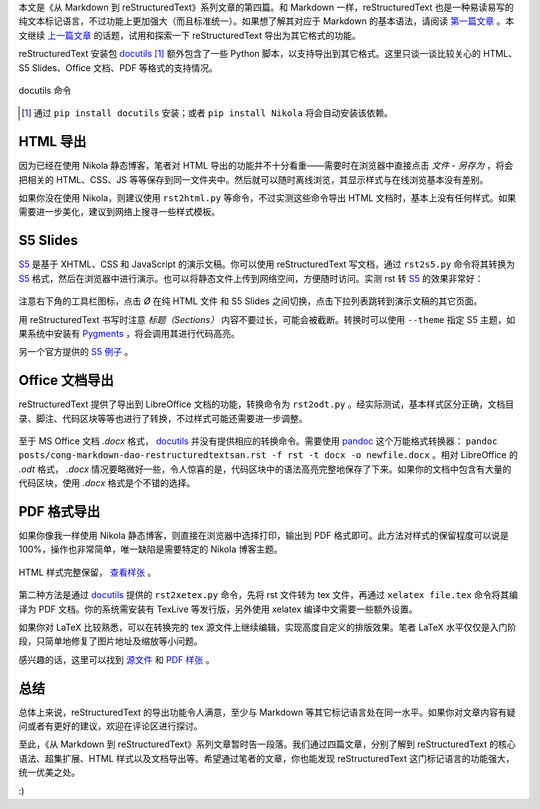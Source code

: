 .. title: 从 Markdown 到 reStructuredText（四）
.. slug: cong-markdown-dao-restructuredtextsi
.. date: 2017-10-14 18:37:28 UTC+08:00
.. tags: markup, reST, pdf
.. category:
.. link:
.. description:
.. type: text
.. nocomments:
.. password:
.. previewimage:

本文是《从 Markdown 到 reStructuredText》系列文章的第四篇。和 Markdown 一样，reStructuredText 也是一种易读易写的纯文本标记语言，不过功能上更加强大（而且标准统一）。如果想了解其对应于 Markdown 的基本语法，请阅读 `第一篇文章`_ 。本文继续 `上一篇文章`_ 的话题，试用和探索一下 reStructuredText 导出为其它格式的功能。

.. _`第一篇文章`: ../cong-markdown-dao-restructuredtext/
.. _`上一篇文章`: ../cong-markdown-dao-restructuredtextersan/

reStructuredText 安装包 docutils_ [#]_ 额外包含了一些 Python 脚本，以支持导出到其它格式。这里只谈一谈比较关心的 HTML、S5 Slides、Office 文档、PDF 等格式的支持情况。

.. TEASER_END

.. figure:: /images/rst_outputs.png
   :align: center

   docutils 命令

.. _docutils: http://docutils.sourceforge.net
.. [#] 通过 ``pip install docutils`` 安装；或者 ``pip install Nikola`` 将会自动安装该依赖。

HTML 导出
=========

因为已经在使用 Nikola 静态博客，笔者对 HTML 导出的功能并不十分看重——需要时在浏览器中直接点击 `文件` - `另存为` ，将会把相关的 HTML、CSS、JS 等等保存到同一文件夹中。然后就可以随时离线浏览，其显示样式与在线浏览基本没有差别。

如果你没在使用 Nikola，则建议使用 ``rst2html.py`` 等命令，不过实测这些命令导出 HTML 文档时，基本上没有任何样式。如果需要进一步美化，建议到网络上搜寻一些样式模板。

S5 Slides
=========

S5_ 是基于 XHTML、CSS 和 JavaScript 的演示文稿。你可以使用 reStructuredText 写文档，通过 ``rst2s5.py`` 命令将其转换为 S5_ 格式，然后在浏览器中进行演示。也可以将静态文件上传到网络空间，方便随时访问。实测 rst 转 S5_ 的效果非常好：

.. figure:: /images/s5_output.thumbnail.png
   :align: center
   :target: /images/s5_output.png

注意右下角的工具栏图标，点击 `Ø` 在纯 HTML 文件 和 S5 Slides 之间切换，点击下拉列表跳转到演示文稿的其它页面。

.. _S5: http://meyerweb.com/eric/tools/s5/

用 reStructuredText 书写时注意 `标题（Sections）` 内容不要过长，可能会被截断。转换时可以使用 ``--theme`` 指定 S5 主题，如果系统中安装有 Pygments_ ，将会调用其进行代码高亮。

另一个官方提供的 `S5 例子 <http://meyerweb.com/eric/tools/s5/s5-intro.html>`_ 。

.. _Pygments: http://pygments.org

Office 文档导出
================

reStructuredText 提供了导出到 LibreOffice 文档的功能，转换命令为 ``rst2odt.py`` 。经实际测试，基本样式区分正确，文档目录、脚注、代码区块等等也进行了转换，不过样式可能还需要进一步调整。

.. figure:: /images/odt_output.thumbnail.png
   :align: center
   :target: /images/odt_output.png

至于 MS Office 文档 `.docx` 格式， docutils_ 并没有提供相应的转换命令。需要使用 pandoc_ 这个万能格式转换器： ``pandoc posts/cong-markdown-dao-restructuredtextsan.rst -f rst -t docx -o newfile.docx`` 。相对 LibreOffice 的 `.odt` 格式， `.docx` 情况要略微好一些，令人惊喜的是，代码区块中的语法高亮完整地保存了下来。如果你的文档中包含有大量的代码区块，使用 `.docx` 格式是个不错的选择。

.. _pandoc: http://pandoc.org/

PDF 格式导出
============

如果你像我一样使用 Nikola 静态博客，则直接在浏览器中选择打印，输出到 PDF 格式即可。此方法对样式的保留程度可以说是 100%，操作也非常简单，唯一缺陷是需要特定的 Nikola 博客主题。

.. figure:: /images/print2pdf.thumbnail.png
   :align: center
   :target: /images/print2pdf.png

   HTML 样式完整保留， `查看样张 </documents/print_output.pdf>`_ 。

第二种方法是通过 docutils_ 提供的 ``rst2xetex.py`` 命令，先将 rst 文件转为 tex 文件，再通过 ``xelatex file.tex`` 命令将其编译为 PDF 文档。你的系统需安装有 TexLive 等发行版，另外使用 xelatex 编译中文需要一些额外设置。

如果你对 LaTeX 比较熟悉，可以在转换完的 tex 源文件上继续编辑，实现高度自定义的排版效果。笔者 LaTeX 水平仅仅是入门阶段，只简单地修复了图片地址及缩放等小问题。

感兴趣的话，这里可以找到 `源文件 </documents/xetex_output.tex>`_ 和 `PDF 样张 </documents/xetex_output.pdf>`_ 。

总结
====

总体上来说，reStructuredText 的导出功能令人满意，至少与 Markdown 等其它标记语言处在同一水平。如果你对文章内容有疑问或者有更好的建议，欢迎在评论区进行探讨。

至此，《从 Markdown 到 reStructuredText》系列文章暂时告一段落。我们通过四篇文章，分别了解到 reStructuredText 的核心语法、超集扩展、HTML 样式以及文档导出等。希望通过笔者的文章，你也能发现 reStructuredText 这门标记语言的功能强大，统一优美之处。

:)
